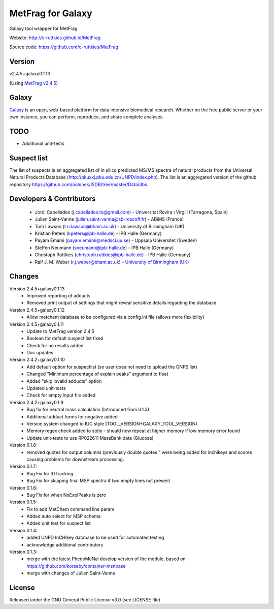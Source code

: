 MetFrag for Galaxy
==================
|Build Status (Travis)| |Git| |Bioconda|

Galaxy tool wrapper for MetFrag.

Website: http://c-ruttkies.github.io/MetFrag

Source code: https://github.com/c-ruttkies/MetFrag


Version
------

v2.4.5+galaxy0.1.13

(Using `MetFrag v2.4.5 <https://anaconda.org/bioconda/metfrag>`_)


Galaxy
------
`Galaxy <https://galaxyproject.org>`_ is an open, web-based platform for data intensive biomedical research. Whether on the free public server or your own instance, you can perform, reproduce, and share complete analyses. 


TODO
----
- Additional unit-tests



Suspect list
------------

The list of suspects is an aggregated list of in silico predicted MS/MS spectra of natural products from the Universal Natural Products Database (http://pkuxxj.pku.edu.cn/UNPD/index.php). The list is an aggregated version of the github repository https://github.com/oolonek/ISDB/tree/master/Data/dbs.


Developers & Contributors
-------------------------
 - Jordi Capellades (j.capellades.to@gmail.com) - Universitat Rovira i Virgili (Tarragona, Spain)
 - Julien Saint-Vanne (julien.saint-vanne@sb-roscoff.fr) - ABiMS (France)
 - Tom Lawson (t.n.lawson@bham.ac.uk) - University of Birmingham (UK)
 - Kristian Peters (kpeters@ipb-halle.de) - IPB Halle (Germany)
 - Payam Emami (payam.emami@medsci.uu.se) - Uppsala Universitet (Sweden)
 - Steffen Neumann (sneumann@ipb-halle.de) - IPB Halle (Germany)
 - Christoph Ruttkies (christoph.ruttkies@ipb-halle.de) - IPB Halle (Germany)
 - Ralf J. M. Weber (r.j.weber@bham.ac.uk) - `University of Birmingham (UK) <http://www.birmingham.ac.uk/index.aspx>`_


Changes
-------
Version 2.4.5+galaxy0.1.13
 - Improved reporting of adducts
 - Removed print output of settings that might reveal sensitive details regarding the database

Version 2.4.5+galaxy0.1.12
 - Allow metchem database to be configured via a config.ini file (allows more flexibility)

Version 2.4.5+galaxy0.1.11
 - Update to MetFrag version 2.4.5
 - Boolean for default suspect list fixed
 - Check for no results added
 - Doc updates

Version 2.4.2+galaxy0.1.10
 - Add default option for suspectlist (so user does not need to upload the GNPS list)
 - Changed "Minimum percentage of explain peaks" argument to float
 - Added "skip invalid adducts" option
 - Updated unit-tests
 - Check for empty input file added

Version 2.4.2+galaxy0.1.9
 - Bug fix for neutral mass calculation (Introduced from 0.1.3)
 - Additional adduct forms for negative added
 - Version system changed to IUC style (TOOL_VERSION+GALAXY_TOOL_VERSION)
 - Memory regex check added to stdio - should now repeat at higher memory if low memory error found
 - Update unit-tests to use RP022611 MassBank data (Glucose)

Version 0.1.8:
 - removed quotes for output columns (previously double quotes " were being added for inchikeys and scores
   causing problems for downstream processing.

Version 0.1.7:
 - Bug Fix for ID tracking
 - Bug Fix for skipping final MSP spectra if two empty lines not present

Version 0.1.6:
 - Bug Fix for when NoExplPeaks is zero

Version 0.1.5:
 - Fix to add MetChem command line param
 - Added auto select for MSP schema
 - Added unit test for suspect list

Version 0.1.4:
 - added UNPD InCHIkey database to be used for automated testing
 - acknowledge additional contributors

Version 0.1.3:
 - merge with the latest PhenoMeNal develop version of the module, based on https://github.com/korseby/container-msnbase
 - merge with changes of Julien Saint-Vanne


License
-------
Released under the GNU General Public License v3.0 (see LICENSE file)


.. |Build Status (Travis)| image:: https://img.shields.io/travis/computational-metabolomics/metfrag-galaxy/master.svg?style=flat&maxAge=3600&label=Travis-CI
   :target: https://travis-ci.org/computational-metabolomics/metfrag-galaxy

.. |Git| image:: https://img.shields.io/badge/repository-GitHub-blue.svg?style=flat&maxAge=3600
   :target: https://github.com/c-ruttkies/MetFrag

.. |Bioconda| image:: https://img.shields.io/badge/install%20with-bioconda-brightgreen.svg?style=flat&maxAge=3600
   :target: http://bioconda.github.io/recipes/metfrag/README.html
